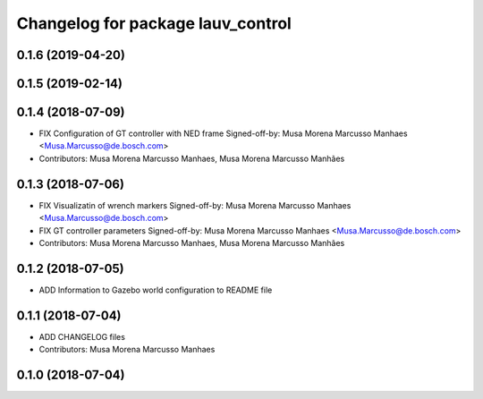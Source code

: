 ^^^^^^^^^^^^^^^^^^^^^^^^^^^^^^^^^^
Changelog for package lauv_control
^^^^^^^^^^^^^^^^^^^^^^^^^^^^^^^^^^

0.1.6 (2019-04-20)
------------------

0.1.5 (2019-02-14)
------------------

0.1.4 (2018-07-09)
------------------
* FIX Configuration of GT controller with NED frame
  Signed-off-by: Musa Morena Marcusso Manhaes <Musa.Marcusso@de.bosch.com>
* Contributors: Musa Morena Marcusso Manhaes, Musa Morena Marcusso Manhães

0.1.3 (2018-07-06)
------------------
* FIX Visualizatin of wrench markers
  Signed-off-by: Musa Morena Marcusso Manhaes <Musa.Marcusso@de.bosch.com>
* FIX GT controller parameters
  Signed-off-by: Musa Morena Marcusso Manhaes <Musa.Marcusso@de.bosch.com>
* Contributors: Musa Morena Marcusso Manhaes, Musa Morena Marcusso Manhães

0.1.2 (2018-07-05)
------------------
* ADD Information to Gazebo world configuration to README file

0.1.1 (2018-07-04)
------------------
* ADD CHANGELOG files
* Contributors: Musa Morena Marcusso Manhaes

0.1.0 (2018-07-04)
------------------
